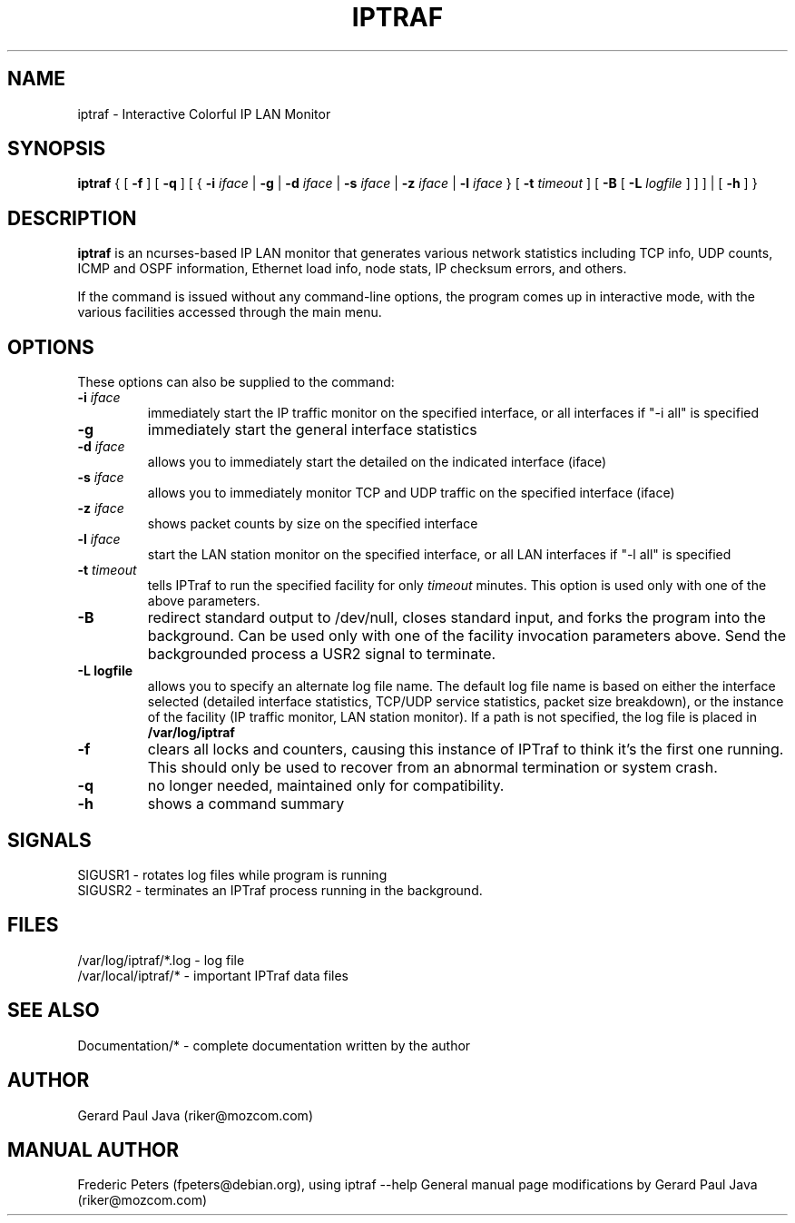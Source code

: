 .TH IPTRAF 8 "IPTraf Help Page"
.SH NAME
iptraf \- Interactive Colorful IP LAN Monitor
.SH SYNOPSIS
.BR iptraf " { [ " -f " ] [ " -q " ] [ { " -i 
.IR iface " | " 
.BR -g " | " -d
.IR iface " | "
.BR -s
.IR iface " | "
.BR -z
.IR iface " | "
.BR -l 
.IR iface " } [ " 
.BR -t
.IR timeout " ] [ "
.BR -B " [ "
.BR -L
.IR logfile " ] ] ] | [ "
.BR -h " ] }"
.br
.SH DESCRIPTION
.B iptraf
is an ncurses-based IP LAN monitor that generates various network statistics including TCP info, UDP counts, ICMP and OSPF information, Ethernet load info, node stats, IP checksum errors, and others.
.PP
If the 
.Biptraf 
command is issued without any command-line options, the program comes up in interactive mode, with the various facilities accessed through the main menu.

.SH OPTIONS
These options can also be supplied to the command:
.TP
.BI "-i " iface
immediately start the IP traffic monitor on the specified interface, or
all interfaces if "-i all" is specified
.TP
.B "-g"
immediately start the general interface statistics
.TP
.BI "-d " iface
allows you to immediately start the detailed on the indicated interface (iface)
.TP
.BI "-s " iface
allows you to immediately monitor TCP and UDP traffic on the specified interface (iface)
.TP
.BI "-z " iface
shows packet counts by size on the specified interface
.TP
.BI "-l " iface
start the LAN station monitor on the specified interface, or all LAN
interfaces if "-l all" is specified
.TP
.BI "-t " timeout
tells IPTraf to run the specified facility for only
.I timeout
minutes.  This option is used only with one of the above parameters.
.TP
.B "-B"
redirect standard output to /dev/null, closes standard input, and forks
the program into the background.  Can be used only with one of the
facility invocation parameters above.  Send the backgrounded process a
USR2 signal to terminate.
.TP
.B "-L logfile"
allows you to specify an alternate log file name.  The default log file
name is based on either the interface selected (detailed interface
statistics, TCP/UDP service statistics, packet size breakdown), or the
instance of the facility (IP traffic monitor, LAN station monitor).  If a
path is not specified, the log file is placed in
.B /var/log/iptraf
.TP
.B "-f"
clears all locks and counters, causing this instance of IPTraf to think
it's the first one running.  This should only be used to recover from
an abnormal termination or system crash.
.TP
.BI "-q"
no longer needed, maintained only for compatibility.
.TP
.B "-h"
shows a command summary
.SH SIGNALS

 SIGUSR1 - rotates log files while program is running
 SIGUSR2 - terminates an IPTraf process running in the background.

.SH FILES
 /var/log/iptraf/*.log - log file
 /var/local/iptraf/* - important IPTraf data files

.SH SEE ALSO
 Documentation/* - complete documentation written by the author
.br

.SH AUTHOR
Gerard Paul Java (riker@mozcom.com)

.SH MANUAL AUTHOR
Frederic Peters (fpeters@debian.org), using iptraf --help
General manual page modifications by Gerard Paul Java (riker@mozcom.com)

